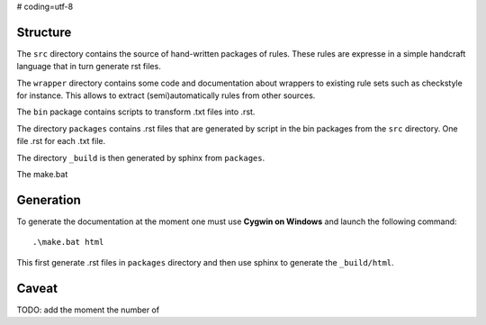 # coding=utf-8

Structure
---------

The ``src`` directory contains the source of hand-written packages of rules.
These rules are expresse in a simple handcraft language that in turn generate
rst files.

The ``wrapper`` directory contains some code and documentation about
wrappers to existing rule sets such as checkstyle for instance. This allows
to extract (semi)automatically rules from other sources.

The ``bin`` package contains scripts to transform .txt files into .rst.

The directory ``packages`` contains .rst files that are generated by script in
the bin packages from the ``src`` directory. One file .rst for each .txt file.

The directory ``_build`` is then generated by sphinx from ``packages``.

The make.bat

Generation
----------
To generate the documentation at the moment one must use
**Cygwin on Windows** and launch the following command::

        .\make.bat html

This first generate .rst files in ``packages`` directory and then use sphinx to
generate the  ``_build/html``.

Caveat
------
TODO: add the moment the number of
